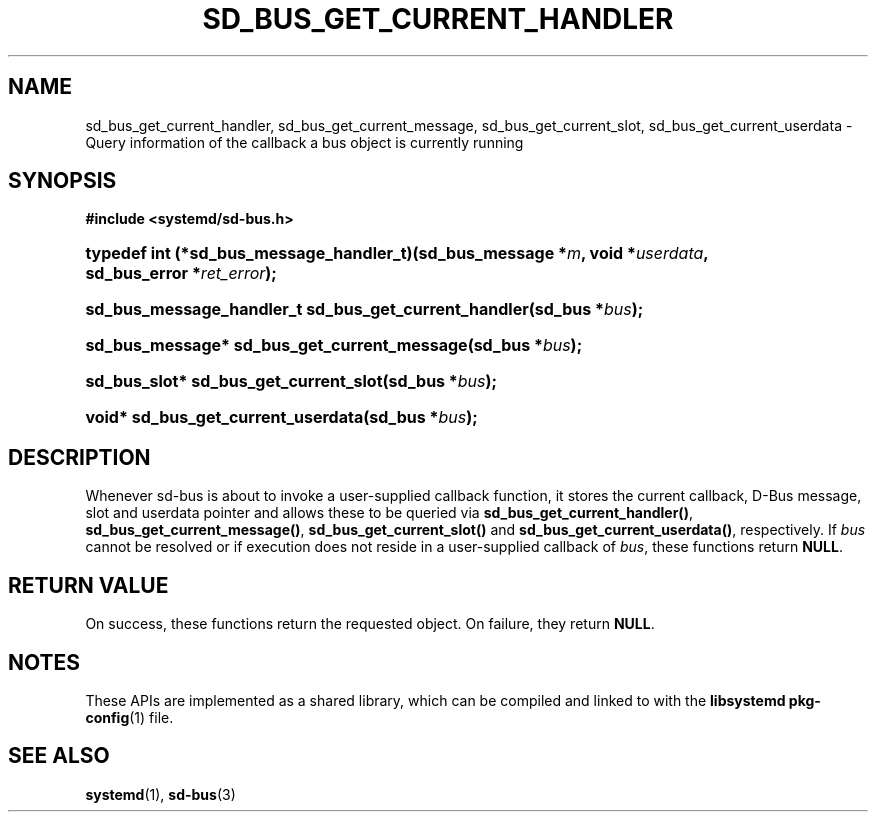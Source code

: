 '\" t
.TH "SD_BUS_GET_CURRENT_HANDLER" "3" "" "systemd 250" "sd_bus_get_current_handler"
.\" -----------------------------------------------------------------
.\" * Define some portability stuff
.\" -----------------------------------------------------------------
.\" ~~~~~~~~~~~~~~~~~~~~~~~~~~~~~~~~~~~~~~~~~~~~~~~~~~~~~~~~~~~~~~~~~
.\" http://bugs.debian.org/507673
.\" http://lists.gnu.org/archive/html/groff/2009-02/msg00013.html
.\" ~~~~~~~~~~~~~~~~~~~~~~~~~~~~~~~~~~~~~~~~~~~~~~~~~~~~~~~~~~~~~~~~~
.ie \n(.g .ds Aq \(aq
.el       .ds Aq '
.\" -----------------------------------------------------------------
.\" * set default formatting
.\" -----------------------------------------------------------------
.\" disable hyphenation
.nh
.\" disable justification (adjust text to left margin only)
.ad l
.\" -----------------------------------------------------------------
.\" * MAIN CONTENT STARTS HERE *
.\" -----------------------------------------------------------------
.SH "NAME"
sd_bus_get_current_handler, sd_bus_get_current_message, sd_bus_get_current_slot, sd_bus_get_current_userdata \- Query information of the callback a bus object is currently running
.SH "SYNOPSIS"
.sp
.ft B
.nf
#include <systemd/sd\-bus\&.h>
.fi
.ft
.HP \w'typedef\ int\ (*sd_bus_message_handler_t)('u
.BI "typedef int (*sd_bus_message_handler_t)(sd_bus_message\ *" "m" ", void\ *" "userdata" ", sd_bus_error\ *" "ret_error" ");"
.HP \w'sd_bus_message_handler_t\ sd_bus_get_current_handler('u
.BI "sd_bus_message_handler_t sd_bus_get_current_handler(sd_bus\ *" "bus" ");"
.HP \w'sd_bus_message*\ sd_bus_get_current_message('u
.BI "sd_bus_message* sd_bus_get_current_message(sd_bus\ *" "bus" ");"
.HP \w'sd_bus_slot*\ sd_bus_get_current_slot('u
.BI "sd_bus_slot* sd_bus_get_current_slot(sd_bus\ *" "bus" ");"
.HP \w'void*\ sd_bus_get_current_userdata('u
.BI "void* sd_bus_get_current_userdata(sd_bus\ *" "bus" ");"
.SH "DESCRIPTION"
.PP
Whenever sd\-bus is about to invoke a user\-supplied callback function, it stores the current callback, D\-Bus message, slot and userdata pointer and allows these to be queried via
\fBsd_bus_get_current_handler()\fR,
\fBsd_bus_get_current_message()\fR,
\fBsd_bus_get_current_slot()\fR
and
\fBsd_bus_get_current_userdata()\fR, respectively\&. If
\fIbus\fR
cannot be resolved or if execution does not reside in a user\-supplied callback of
\fIbus\fR, these functions return
\fBNULL\fR\&.
.SH "RETURN VALUE"
.PP
On success, these functions return the requested object\&. On failure, they return
\fBNULL\fR\&.
.SH "NOTES"
.PP
These APIs are implemented as a shared library, which can be compiled and linked to with the
\fBlibsystemd\fR\ \&\fBpkg-config\fR(1)
file\&.
.SH "SEE ALSO"
.PP
\fBsystemd\fR(1),
\fBsd-bus\fR(3)
